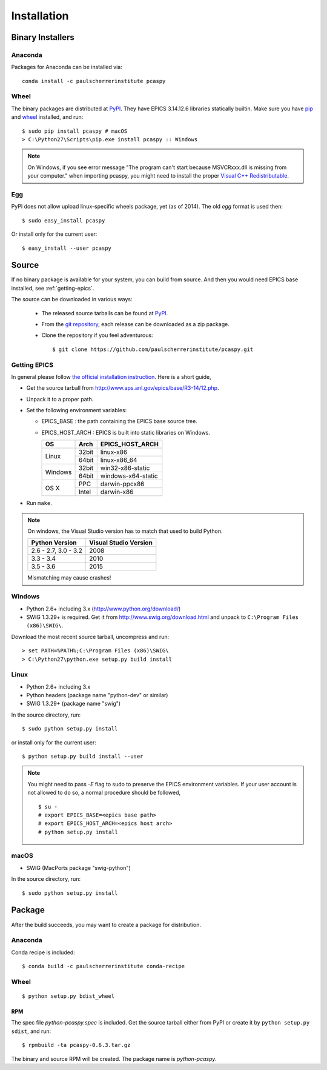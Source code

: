 .. _installation-label:

Installation
============

Binary Installers
-----------------

Anaconda
~~~~~~~~
Packages for Anaconda can be installed via::

    conda install -c paulscherrerinstitute pcaspy

Wheel
~~~~~
The binary packages are distributed at `PyPI <https://pypi.python.org/pypi/pcaspy>`_.
They have EPICS 3.14.12.6 libraries statically builtin. Make sure you have `pip <https://pypi.python.org/pypi/pip>`_ and
`wheel <https://pypi.python.org/pypi/wheel>`_  installed, and run::

    $ sudo pip install pcaspy # macOS
    > C:\Python27\Scripts\pip.exe install pcaspy :: Windows


.. note:: On Windows, if you see error message "The program can't start because MSVCRxxx.dll is missing from your computer." when importing pcaspy, you might need to install the proper `Visual C++ Redistributable <https://support.microsoft.com/en-us/help/2977003/the-latest-supported-visual-c-downloads>`_.

Egg
~~~
PyPI does not allow upload linux-specific wheels package, yet (as of 2014).
The old *egg* format is used then::

    $ sudo easy_install pcaspy

Or install only for the current user::

    $ easy_install --user pcaspy


Source
------
If no binary package is available for your system, you can build from source.
And then you would need EPICS base installed, see :ref:`getting-epics`.

The source can be downloaded in various ways:

  * The released source tarballs can be found at `PyPI <https://pypi.python.org/pypi/pcaspy>`_.
  * From the `git repository <https://github.com/paulscherrerinstitute/pcaspy/releases>`_,
    each release can be downloaded as a zip package.
  * Clone the repository if you feel adventurous::

    $ git clone https://github.com/paulscherrerinstitute/pcaspy.git


.. _getting-epics:

Getting EPICS
~~~~~~~~~~~~~
In general please follow `the official installation instruction <http://www.aps.anl.gov/epics/base/R3-14/12-docs/README.html>`_.
Here is a short guide,

- Get the source tarball from http://www.aps.anl.gov/epics/base/R3-14/12.php.
- Unpack it to a proper path.
- Set the following environment variables:

  - EPICS_BASE : the path containing the EPICS base source tree.
  - EPICS_HOST_ARCH : EPICS is built into static libraries on Windows.

    +---------+-------+--------------------+
    |    OS   | Arch  | EPICS_HOST_ARCH    |
    +=========+=======+====================+
    |         | 32bit | linux-x86          |
    | Linux   +-------+--------------------+
    |         | 64bit | linux-x86_64       |
    +---------+-------+--------------------+
    |         | 32bit | win32-x86-static   |
    | Windows +-------+--------------------+
    |         | 64bit | windows-x64-static |
    +---------+-------+--------------------+
    |         | PPC   | darwin-ppcx86      |
    |  OS X   +-------+--------------------+
    |         | Intel | darwin-x86         |
    +---------+-------+--------------------+

- Run ``make``.

.. note:: On windows, the Visual Studio version has to match that used to build Python.

          +------------------+-----------------------+
          | Python Version   | Visual Studio Version |
          +==================+=======================+
          | 2.6 - 2.7,       |                       |
          | 3.0 - 3.2        |  2008                 |
          +------------------+-----------------------+
          | 3.3 - 3.4        |  2010                 |
          +------------------+-----------------------+
          | 3.5 - 3.6        |  2015                 |
          +------------------+-----------------------+

          Mismatching may cause crashes!

Windows
~~~~~~~
- Python 2.6+ including 3.x (http://www.python.org/download/)
- SWIG 1.3.29+ is required. Get it from http://www.swig.org/download.html and unpack to ``C:\Program Files (x86)\SWIG\``.

Download the most recent source tarball, uncompress and run::

    > set PATH=%PATH%;C:\Program Files (x86)\SWIG\
    > C:\Python27\python.exe setup.py build install


Linux
~~~~~
- Python 2.6+ including 3.x
- Python headers (package name "python-dev" or similar)
- SWIG 1.3.29+ (package name "swig")

In the source directory, run::

    $ sudo python setup.py install

or install only for the current user::

    $ python setup.py build install --user

.. note:: You might need to pass *-E* flag to sudo to preserve the EPICS environment variables. If your user account
          is not allowed to do so, a normal procedure should be followed, ::

              $ su -
              # export EPICS_BASE=<epics base path>
              # export EPICS_HOST_ARCH=<epics host arch>
              # python setup.py install
            
macOS
~~~~~
- SWIG (MacPorts package "swig-python")

In the source directory, run::

    $ sudo python setup.py install


Package
-------
After the build succeeds, you may want to create a package for distribution.

Anaconda
~~~~~~~~
Conda recipe is included::

    $ conda build -c paulscherrerinstitute conda-recipe

Wheel
~~~~~
::

    $ python setup.py bdist_wheel

RPM
^^^
The spec file *python-pcaspy.spec* is included. Get the source tarball either from PyPI or create it by
``python setup.py sdist``, and run::

    $ rpmbuild -ta pcaspy-0.6.3.tar.gz

The binary and source RPM will be created. The package name is *python-pcaspy*.

